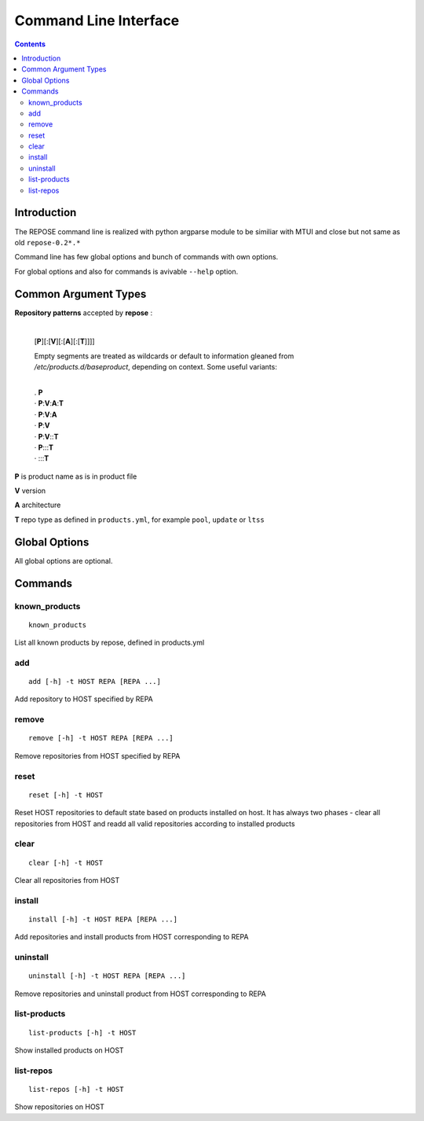 ######################
Command Line Interface
######################

.. contents::
  :depth: 4

Introduction
============

The REPOSE command line is realized with python argparse module to be similiar
with MTUI and close but not same as old ``repose-0.2*.*``

Command line has few global options and bunch of commands with own options.

For global options and also for commands is avivable ``--help`` option.


Common Argument Types
=====================


.. option:: -t HOST, --target HOST


  Address of the target host (should be the FQDN).
  
  In most cases ``-t`` is an required argument; can be used multiple times.

  Can be ``user@fqdn:port``, ``fqdn:port``, ``user@fqdn``, ``fqdn`` or simply 
  ip addres, hostname.

  By default it uses ``root`` as user and ``22`` as port. User must have **root**
  privilegies on refhost.

.. option:: REPA

**Repository patterns** accepted by **repose** :

 |
 | [**P**][:[**V**][:[**A**][:[**T**]]]]

 Empty segments are treated as wildcards or default to information gleaned from */etc/products.d/baseproduct*, depending on context. Some useful variants:

 |
 | .  **P**
 | ·  **P**:**V**:**A**:**T**
 | ·  **P**:**V**:**A**
 | ·  **P**:**V**
 | ·  **P**:**V**::**T**
 | ·  **P**:::**T**
 | ·  :::**T**

**P** is product name as is in product file

**V** version

**A** architecture

**T** repo type as defined in ``products.yml``, for example ``pool``, ``update`` or ``ltss``

Global Options
==============


All global options are optional.

.. option:: -h, --help
  
  Simply help generated by argparse

.. option:: -n,  --print

  Print commands for HOST instead running on HOST

.. option:: -d, --debug
  
  Debug mode, is mutualy exclusive with ``-q``

.. option:: -q, --quiet
  
  Suppres messages from repose, only errors / warnings will show.
  Mutualy exclusive with ``-d``

.. option:: -V, --version

  Suprisingly prints version information

.. option:: -c CONFIG,  --config CONFIG

  Path for config yaml file. Is optional and by default points to **/etc/repose/products.yml**


Commands
========

known_products
--------------

::
  
  known_products

List all known products by repose, defined in products.yml


add
---

::
  
  add [-h] -t HOST REPA [REPA ...]

Add repository to HOST specified by REPA


remove
------

::
  
  remove [-h] -t HOST REPA [REPA ...]

Remove repositories from HOST specified by REPA


reset
-----

::
  
  reset [-h] -t HOST

Reset HOST repositories to default state based on products installed on host.
It has always two phases - clear all repositories from HOST and readd all valid
repositories according to installed products


clear
-----

::
  
  clear [-h] -t HOST

Clear all repositories from HOST


install
-------

::
  
  install [-h] -t HOST REPA [REPA ...]

Add repositories and install products from  HOST corresponding to REPA


uninstall
---------

::
  
  uninstall [-h] -t HOST REPA [REPA ...]

Remove repositories and uninstall product from HOST corresponding to REPA


list-products
-------------

::
  
  list-products [-h] -t HOST

Show installed products on HOST


list-repos
----------

::
  
  list-repos [-h] -t HOST

Show repositories on HOST
